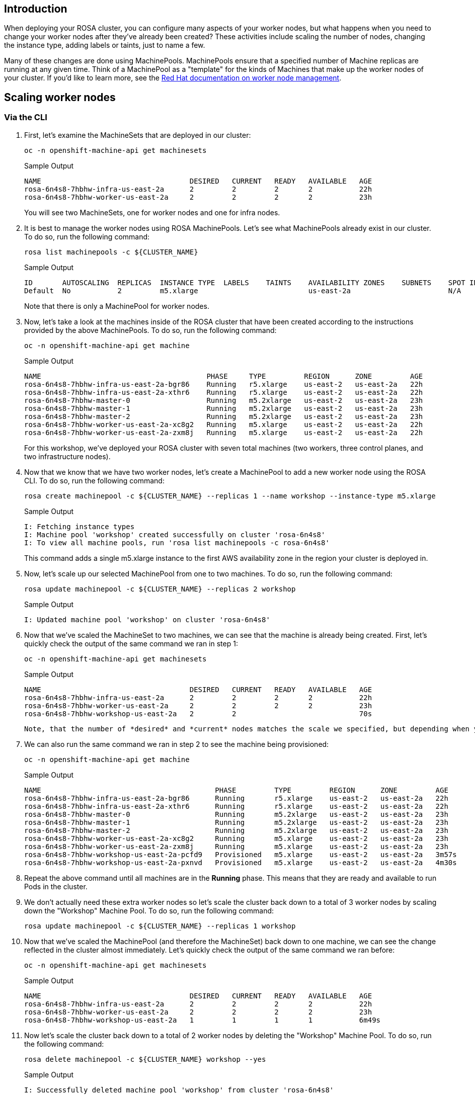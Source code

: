 == Introduction

When deploying your ROSA cluster, you can configure many aspects of your worker nodes, but what happens when you need to change your worker nodes after they've already been created?
These activities include scaling the number of nodes, changing the instance type, adding labels or taints, just to name a few.

Many of these changes are done using MachinePools.
MachinePools ensure that a specified number of Machine replicas are running at any given time.
Think of a MachinePool as a "template" for the kinds of Machines that make up the worker nodes of your cluster.
If you'd like to learn more, see the https://docs.openshift.com/rosa/rosa_cluster_admin/rosa_nodes/rosa-managing-worker-nodes.html[Red Hat documentation on worker node management].

== Scaling worker nodes

=== Via the CLI

. First, let's examine the MachineSets that are deployed in our cluster:
+
[source,sh,role=copy]
----
oc -n openshift-machine-api get machinesets
----
+
.Sample Output
[source,text,options=nowrap]
----
NAME                                   DESIRED   CURRENT   READY   AVAILABLE   AGE
rosa-6n4s8-7hbhw-infra-us-east-2a      2         2         2       2           22h
rosa-6n4s8-7hbhw-worker-us-east-2a     2         2         2       2           23h
----
+
You will see two MachineSets, one for worker nodes and one for infra nodes.

. It is best to manage the worker nodes using ROSA MachinePools. Let's see what MachinePools already exist in our cluster.
To do so, run the following command:
+
[source,sh,role=copy]
----
rosa list machinepools -c ${CLUSTER_NAME}
----
+
.Sample Output
[source,text,options=nowrap]
----
ID       AUTOSCALING  REPLICAS  INSTANCE TYPE  LABELS    TAINTS    AVAILABILITY ZONES    SUBNETS    SPOT INSTANCES
Default  No           2         m5.xlarge                          us-east-2a                       N/A
----
+
Note that there is only a MachinePool for worker nodes.

. Now, let's take a look at the machines inside of the ROSA cluster that have been created according to the instructions provided by the above MachinePools.
To do so, run the following command:
+
[source,sh,role=copy]
----
oc -n openshift-machine-api get machine
----
+
.Sample Output
[source,text,options=nowrap]
----
NAME                                       PHASE     TYPE         REGION      ZONE         AGE
rosa-6n4s8-7hbhw-infra-us-east-2a-bgr86    Running   r5.xlarge    us-east-2   us-east-2a   22h
rosa-6n4s8-7hbhw-infra-us-east-2a-xthr6    Running   r5.xlarge    us-east-2   us-east-2a   22h
rosa-6n4s8-7hbhw-master-0                  Running   m5.2xlarge   us-east-2   us-east-2a   23h
rosa-6n4s8-7hbhw-master-1                  Running   m5.2xlarge   us-east-2   us-east-2a   23h
rosa-6n4s8-7hbhw-master-2                  Running   m5.2xlarge   us-east-2   us-east-2a   23h
rosa-6n4s8-7hbhw-worker-us-east-2a-xc8g2   Running   m5.xlarge    us-east-2   us-east-2a   22h
rosa-6n4s8-7hbhw-worker-us-east-2a-zxm8j   Running   m5.xlarge    us-east-2   us-east-2a   22h
----
+
For this workshop, we've deployed your ROSA cluster with seven total machines (two workers, three control planes, and two infrastructure nodes).

. Now that we know that we have two worker nodes, let's create a MachinePool to add a new worker node using the ROSA CLI.
To do so, run the following command:
+
[source,sh,role=copy]
----
rosa create machinepool -c ${CLUSTER_NAME} --replicas 1 --name workshop --instance-type m5.xlarge
----
+
.Sample Output
[source,text,options=nowrap]
----
I: Fetching instance types
I: Machine pool 'workshop' created successfully on cluster 'rosa-6n4s8'
I: To view all machine pools, run 'rosa list machinepools -c rosa-6n4s8'
----
+
This command adds a single m5.xlarge instance to the first AWS availability zone in the region your cluster is deployed in.

. Now, let's scale up our selected MachinePool from one to two machines.
To do so, run the following command:
+
[source,sh,role=copy]
----
rosa update machinepool -c ${CLUSTER_NAME} --replicas 2 workshop
----
+
.Sample Output
[source,text,options=nowrap]
----
I: Updated machine pool 'workshop' on cluster 'rosa-6n4s8'
----

. Now that we've scaled the MachineSet to two machines, we can see that the machine is already being created.
First, let's quickly check the output of the same command we ran in step 1:
+
[source,sh,role=copy]
----
oc -n openshift-machine-api get machinesets
----
+
.Sample Output
[source,text,options=nowrap]
----
NAME                                   DESIRED   CURRENT   READY   AVAILABLE   AGE
rosa-6n4s8-7hbhw-infra-us-east-2a      2         2         2       2           22h
rosa-6n4s8-7hbhw-worker-us-east-2a     2         2         2       2           23h
rosa-6n4s8-7hbhw-workshop-us-east-2a   2         2                             70s
----

 Note, that the number of *desired* and *current* nodes matches the scale we specified, but depending when you ran this command they may not be available yet.

. We can also run the same command we ran in step 2 to see the machine being provisioned:
+
[source,sh,role=copy]
----
oc -n openshift-machine-api get machine
----
+
.Sample Output
[source,text,options=nowrap]
----
NAME                                         PHASE         TYPE         REGION      ZONE         AGE
rosa-6n4s8-7hbhw-infra-us-east-2a-bgr86      Running       r5.xlarge    us-east-2   us-east-2a   22h
rosa-6n4s8-7hbhw-infra-us-east-2a-xthr6      Running       r5.xlarge    us-east-2   us-east-2a   22h
rosa-6n4s8-7hbhw-master-0                    Running       m5.2xlarge   us-east-2   us-east-2a   23h
rosa-6n4s8-7hbhw-master-1                    Running       m5.2xlarge   us-east-2   us-east-2a   23h
rosa-6n4s8-7hbhw-master-2                    Running       m5.2xlarge   us-east-2   us-east-2a   23h
rosa-6n4s8-7hbhw-worker-us-east-2a-xc8g2     Running       m5.xlarge    us-east-2   us-east-2a   23h
rosa-6n4s8-7hbhw-worker-us-east-2a-zxm8j     Running       m5.xlarge    us-east-2   us-east-2a   23h
rosa-6n4s8-7hbhw-workshop-us-east-2a-pcfd9   Provisioned   m5.xlarge    us-east-2   us-east-2a   3m57s
rosa-6n4s8-7hbhw-workshop-us-east-2a-pxnvd   Provisioned   m5.xlarge    us-east-2   us-east-2a   4m30s
----

. Repeat the above command until all machines are in the *Running* phase. This means that they are ready and available to run Pods in the cluster.

. We don't actually need these extra worker nodes so let's scale the cluster back down to a total of 3 worker nodes by scaling down the "Workshop" Machine Pool.
To do so, run the following command:
+
[source,sh,role=copy]
----
rosa update machinepool -c ${CLUSTER_NAME} --replicas 1 workshop
----

. Now that we've scaled the MachinePool (and therefore the MachineSet) back down to one machine, we can see the change reflected in the cluster almost immediately.
Let's quickly check the output of the same command we ran before:
+
[source,sh,role=copy]
----
oc -n openshift-machine-api get machinesets
----
+
.Sample Output
[source,text,options=nowrap]
----
NAME                                   DESIRED   CURRENT   READY   AVAILABLE   AGE
rosa-6n4s8-7hbhw-infra-us-east-2a      2         2         2       2           22h
rosa-6n4s8-7hbhw-worker-us-east-2a     2         2         2       2           23h
rosa-6n4s8-7hbhw-workshop-us-east-2a   1         1         1       1           6m49s
----

. Now let's scale the cluster back down to a total of 2 worker nodes by deleting the "Workshop" Machine Pool.
To do so, run the following command:
+
[source,sh,role=copy]
----
rosa delete machinepool -c ${CLUSTER_NAME} workshop --yes
----
+
.Sample Output
[source,text,options=nowrap]
----
I: Successfully deleted machine pool 'workshop' from cluster 'rosa-6n4s8'
----

Congratulations!
You've successfully scaled your cluster up and back down to two worker nodes.
